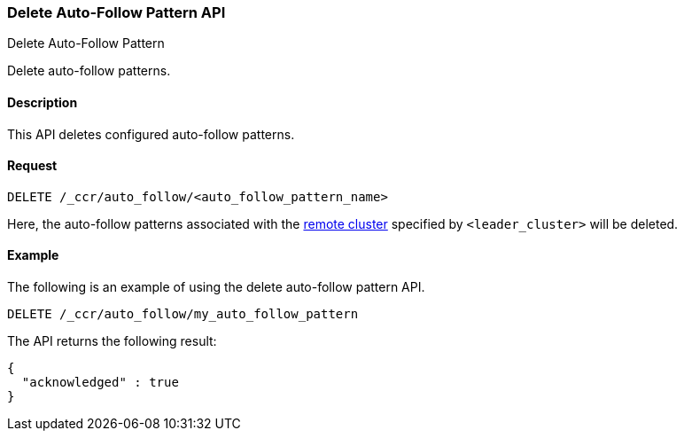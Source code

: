 [role="xpack"]
[testenv="platinum"]
[[ccr-delete-auto-follow-pattern]]
=== Delete Auto-Follow Pattern API
++++
<titleabbrev>Delete Auto-Follow Pattern</titleabbrev>
++++

Delete auto-follow patterns.

==== Description

This API deletes configured auto-follow patterns.

==== Request

//////////////////////////

[source,js]
--------------------------------------------------
PUT /_ccr/auto_follow/my_auto_follow_pattern
{
  "leader_cluster" : "leader_cluster",
  "leader_index_patterns" :
  [
    "leader_index"
  ],
  "follow_index_pattern" : "{{leader_index}}-follower"
}
--------------------------------------------------
// CONSOLE
// TEST[setup:leader_cluster]
// TESTSETUP

//////////////////////////

[source,js]
--------------------------------------------------
DELETE /_ccr/auto_follow/<auto_follow_pattern_name>
--------------------------------------------------
// CONSOLE
// TEST[s/<auto_follow_pattern_name>/my_auto_follow_pattern/]

Here, the auto-follow patterns associated with the
<<modules-remote-clusters,remote cluster>> specified by `<leader_cluster>`
will be deleted.

==== Example

The following is an example of using the delete auto-follow pattern API.

[source,js]
--------------------------------------------------
DELETE /_ccr/auto_follow/my_auto_follow_pattern
--------------------------------------------------
// CONSOLE
// TEST[setup:leader_cluster]

The API returns the following result:

[source,js]
--------------------------------------------------
{
  "acknowledged" : true
}
--------------------------------------------------
// TESTRESPONSE
